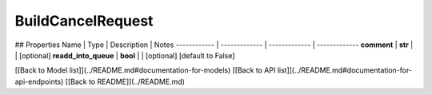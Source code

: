 ############
BuildCancelRequest
############


## Properties
Name | Type | Description | Notes
------------ | ------------- | ------------- | -------------
**comment** | **str** |  | [optional] 
**readd_into_queue** | **bool** |  | [optional] [default to False]

[[Back to Model list]](../README.md#documentation-for-models) [[Back to API list]](../README.md#documentation-for-api-endpoints) [[Back to README]](../README.md)


